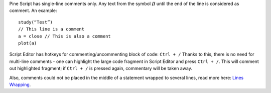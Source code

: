 Pine Script has single-line comments only. Any text from the symbol
**//** until the end of the line is considered as comment. An example:

::

    study(“Test”)
    // This line is a comment
    a = close // This is also a comment
    plot(a)

Script Editor has hotkeys for commenting/uncommenting block of code:
``Ctrl + /`` Thanks to this, there is no need for multi-line comments -
one can highlight the large code fragment in Script Editor and press
``Ctrl + /``. This will comment out highlighted fragment; if
``Ctrl + /`` is pressed again, commentary will be taken away.

Also, comments could not be placed in the middle of a statement wrapped
to several lines, read more here: `Lines Wrapping <Lines_Wrapping>`__.
